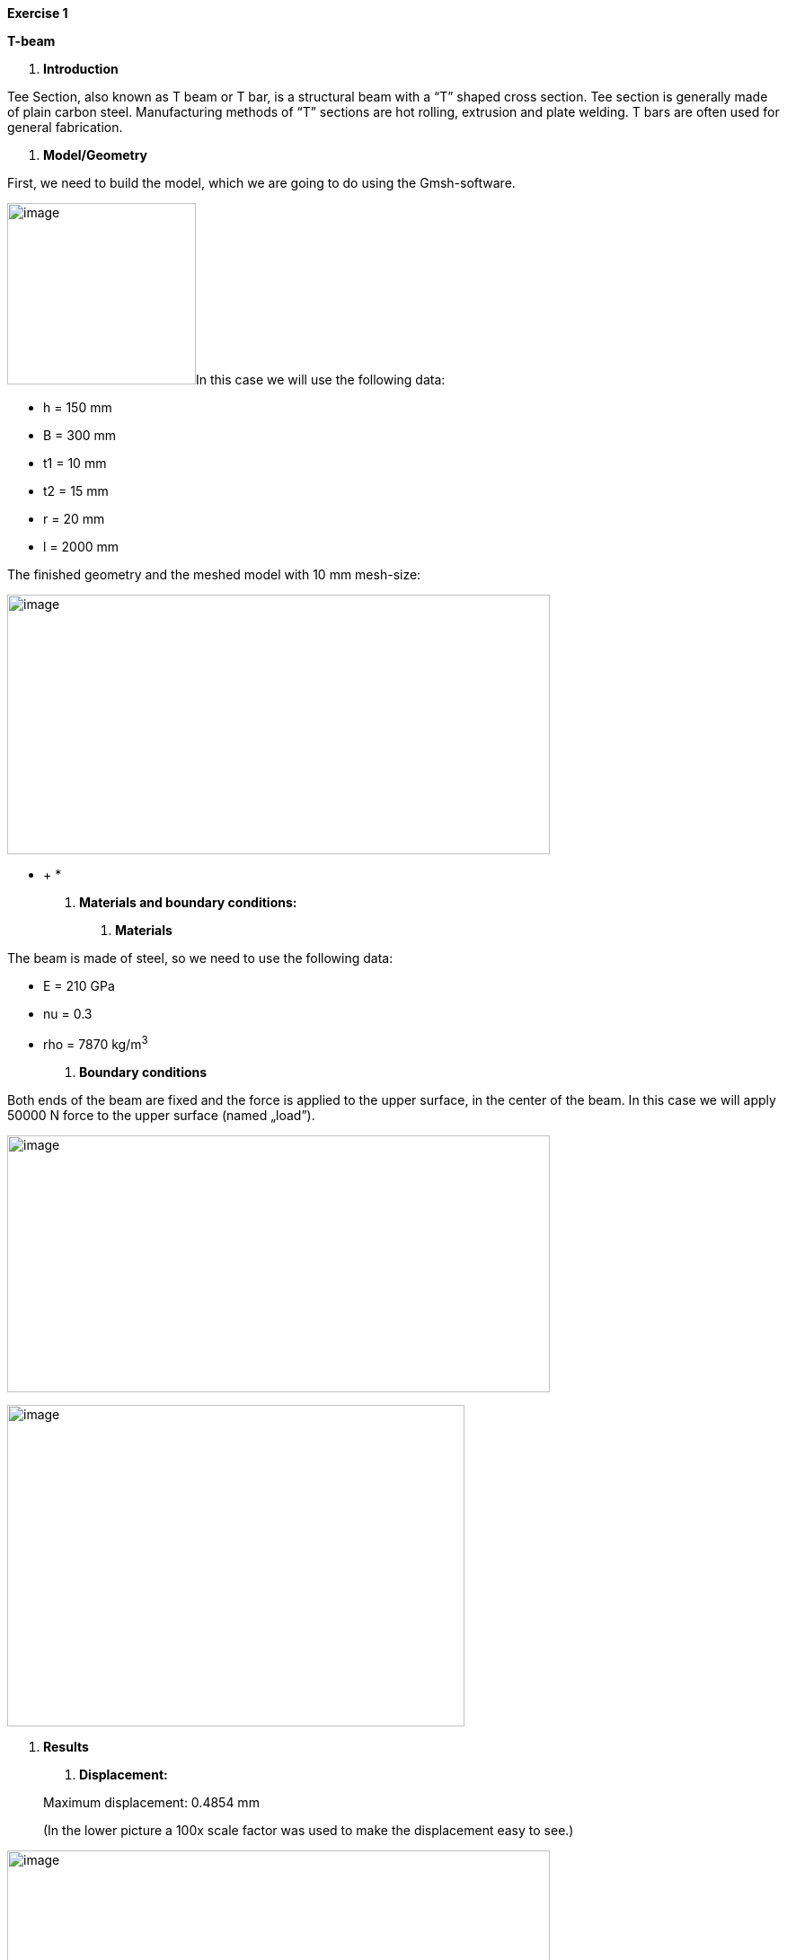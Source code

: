 *Exercise 1*

*T-beam*

A.  *Introduction*

Tee Section, also known as T beam or T bar, is a structural beam with a “T” shaped cross section. Tee section is generally made of plain carbon steel. Manufacturing methods of “T” sections are hot rolling, extrusion and plate welding. T bars are often used for general fabrication.

A.  *Model/Geometry*

First, we need to build the model, which we are going to do using the Gmsh-software.

image:images/media/image1.png[image,width=210,height=202]In this case we will use the following data:

* h = 150 mm
* B = 300 mm
* t1 = 10 mm
* t2 = 15 mm
* r = 20 mm
* l = 2000 mm

The finished geometry and the meshed model with 10 mm mesh-size:

image:images/media/image2.png[image,width=604,height=289]

* +
*

A.  *Materials and boundary conditions:*

1.  *Materials*

The beam is made of steel, so we need to use the following data:

* E = 210 GPa
* nu = 0.3
* rho = 7870 kg/m^3^

1.  *Boundary conditions*

Both ends of the beam are fixed and the force is applied to the upper surface, in the center of the beam. In this case we will apply 50000 N force to the upper surface (named „load”).

image:images/media/image3.png[image,width=604,height=286]

image:images/media/image4.png[image,width=509,height=358]

A.  *Results*

1.  *Displacement:*

_________________________________________________________________________________________
Maximum displacement: 0.4854 mm

(In the lower picture a 100x scale factor was used to make the displacement easy to see.)
_________________________________________________________________________________________

image:images/media/image5.png[image,width=604,height=323]

image:images/media/image6.png[image,width=604,height=323]

* +
*

1.  *Von-Mises Criterions:*

_________________________
Maximum stress: 99,75 MPa
_________________________

image:images/media/image7.png[image,width=604,height=323]

